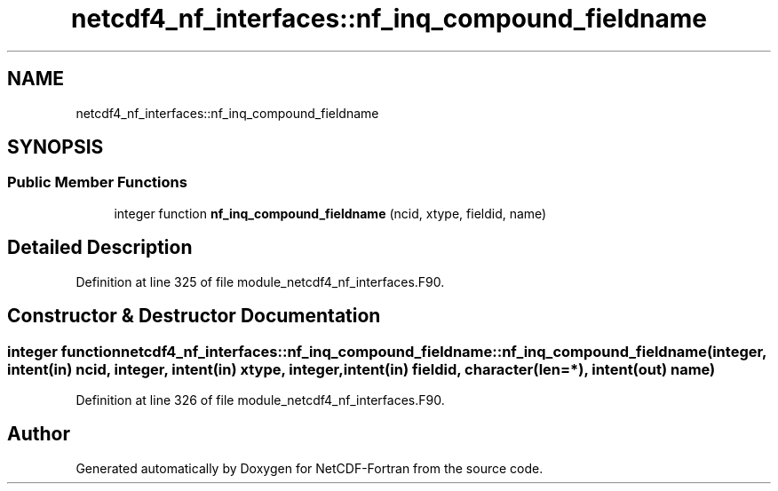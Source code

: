 .TH "netcdf4_nf_interfaces::nf_inq_compound_fieldname" 3 "Wed Jan 17 2018" "Version 4.5.0-development" "NetCDF-Fortran" \" -*- nroff -*-
.ad l
.nh
.SH NAME
netcdf4_nf_interfaces::nf_inq_compound_fieldname
.SH SYNOPSIS
.br
.PP
.SS "Public Member Functions"

.in +1c
.ti -1c
.RI "integer function \fBnf_inq_compound_fieldname\fP (ncid, xtype, fieldid, name)"
.br
.in -1c
.SH "Detailed Description"
.PP 
Definition at line 325 of file module_netcdf4_nf_interfaces\&.F90\&.
.SH "Constructor & Destructor Documentation"
.PP 
.SS "integer function netcdf4_nf_interfaces::nf_inq_compound_fieldname::nf_inq_compound_fieldname (integer, intent(in) ncid, integer, intent(in) xtype, integer, intent(in) fieldid, character(len=*), intent(out) name)"

.PP
Definition at line 326 of file module_netcdf4_nf_interfaces\&.F90\&.

.SH "Author"
.PP 
Generated automatically by Doxygen for NetCDF-Fortran from the source code\&.

